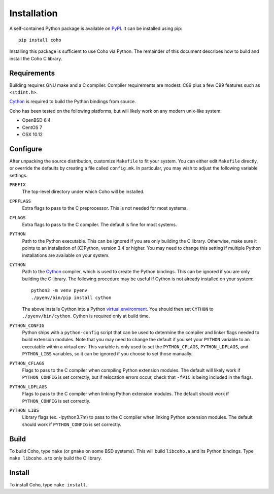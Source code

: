 .. highlight:: none

Installation
============

A self-contained Python package is available on `PyPI`_.
It can be installed using pip::

    pip install coho

Installing this package is sufficient to use Coho via Python.
The remainder of this document describes how to build and install
the Coho C library.


Requirements
------------

Building requires GNU make and a C compiler.
Compiler requirements are modest: C89 plus a
few C99 features such as ``<stdint.h>``.

`Cython`_ is required to build the Python bindings from source.

Coho has been tested on the following platforms, but will likely work
on any modern unix-like system.

* OpenBSD 6.4
* CentOS 7
* OSX 10.12

Configure
---------

After unpacking the source distribution,
customize ``Makefile`` to fit your system.
You can either edit ``Makefile`` directly, or override the
defaults by creating a file called ``config.mk``.
In particular, you may wish to adjust the following
variable settings.

``PREFIX``
    The top-level directory under which Coho will be installed.

``CPPFLAGS``
    Extra flags to pass to the C preprocessor.
    This is not needed for most systems.

``CFLAGS``
    Extra flags to pass to the C compiler.
    The default is fine for most systems.

``PYTHON``
    Path to the Python executable.
    This can be ignored if you are only building the C library.
    Otherwise, make sure it points to an installation of
    (C)Python, version 3.4 or higher.
    You may need to change this setting if multiple Python
    installations are available on your system.

``CYTHON``
    Path to the `Cython`_ compiler, which is used to create the
    Python bindings.
    This can be ignored if you are only building the C library.
    The following procedure may be useful if Cython is
    not already installed on your system::

        python3 -m venv pyenv
        ./pyenv/bin/pip install cython

    The above installs Cython into a Python
    `virtual environment <venv>`_.
    You should then set ``CYTHON`` to ``./pyenv/bin/cython``.
    Cython is required only at build time.

``PYTHON_CONFIG``
    Python ships with a ``python-config`` script that can be used to
    determine the compiler and linker flags needed to build
    extension modules.
    Note that you may need to change the default
    if you set your ``PYTHON`` variable to an executable
    within a virtual env.
    This variable is only used to set the ``PYTHON_CFLAGS``,
    ``PYTHON_LDFLAGS``, and ``PYTHON_LIBS`` variables, so it can
    be ignored if you choose to set those manually.

``PYTHON_CFLAGS``
    Flags to pass to the C compiler when compiling Python
    extension modules.
    The default will likely work if ``PYTHON_CONFIG`` is set correctly,
    but if relocation errors occur, check that ``-fPIC`` is being
    included in the flags.

``PYTHON_LDFLAGS``
    Flags to pass to the C compiler when linking Python extension modules.
    The default should work if ``PYTHON_CONFIG`` is set correctly.

``PYTHON_LIBS``
    Library flags (ex. -lpython3.7m) to pass to the C compiler when linking
    Python extension modules.
    The default should work if ``PYTHON_CONFIG`` is set correctly.


Build
-----

To build Coho, type ``make`` (or ``gmake`` on some BSD systems).
This will build ``libcoho.a`` and its Python bindings.
Type ``make libcoho.a`` to only build the C library.


Install
-------

To install Coho, type ``make install``.

.. _Cython: http://cython.org/
.. _PyPI: https://pypi.org/project/coho/
.. _venv: https://docs.python.org/3/library/venv.html
